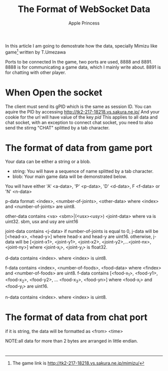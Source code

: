 #+TITLE: The Format of WebSocket Data
#+AUTHOR: Apple Princess

In this article I am going to demostrate how the data, specially Mimizu like game[fn:1] written by T.Umezawa

Ports to be connected
In the game, two ports are used, 8888 and 8891.
8888 is for communicating a game data, which I mainly write about.
8891 is for chatting with other player.

* When Open the socket
The client must send its gPID which is the same as session ID.
You can aquire the PID by accessing http://tk2-217-18218.vs.sakura.ne.jp/
And your cookie for the url will have value of the key /pid/
This applies to all data and chat socket, with an exception
to connect chat socket, you need to also send the stirng "CHAT" splitted by a tab character.

* The format of data from game port
Your data can be either a string or a blob.
- string: You will have a sequence of name\tskin splitted by a tab character.
- blob: Your main game data will be demonstrated below.

You will have either 'A' <a-data>, 'P' <p-data>, 'D' <d-data>, F <f-data> or 'N' <n-data>

p-data format: <index>, <number-of-joints>, <other-data>
where <index> and <number-of-joints> are uint8.

other-data contains <va> <sbm>|(<usx><usy>) <joint-data>
where va is uint32. sbm, usx and usy are uint16

joint-data contains <j-data>
if number-of-joints is equal to 0, j-data will be [<head-x>, <head-y>]
where head-x and head-y are uint16.
otherwise, j-data will be [<joint-x1>, <joint-y1>, <joint-x2>, <joint-y2>,...<joint-nx>, <joint-ny>]
where <joint-x_i>, <joint-y_i> is float32.

d-data contains <index>. where <index> is uint8.

f-data contains <index>, <number-of-foods>, <food-data>
where <findex> and <number-of-foods> are uint8.
f-data contains [<food-x_1>, <food-y1>, <food-x_2>, <food-y2>, ... <food-x_3>, <food-yn>]
where <food-x_i> and <food-y_i> are uint16.

n-data contains <index>. where <index> is uint8.

* The format of data from chat port
if it is string, the data will be formatted as
<from> <time>




NOTE:all data for more than 2 bytes are arranged in little endian.




* 
[fn:1] The game link is http://tk2-217-18218.vs.sakura.ne.jp/mimizu/
